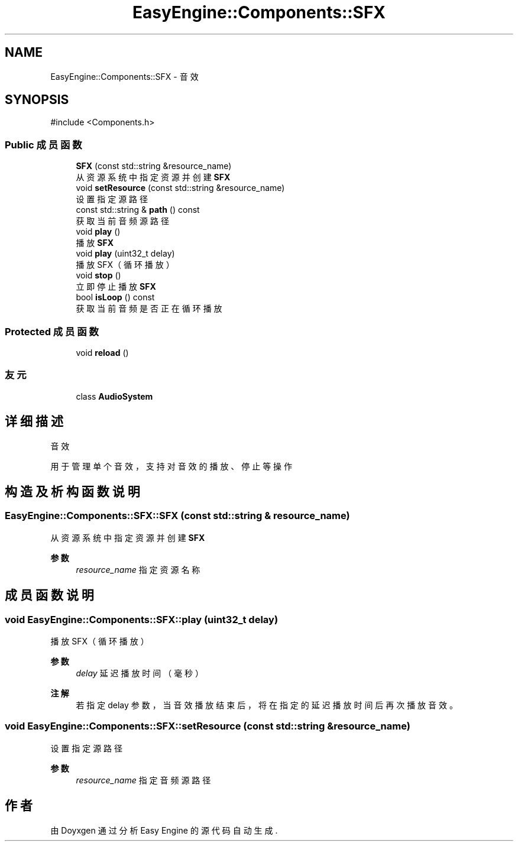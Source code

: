 .TH "EasyEngine::Components::SFX" 3 "Version 1.1.0-alpha" "Easy Engine" \" -*- nroff -*-
.ad l
.nh
.SH NAME
EasyEngine::Components::SFX \- 音效  

.SH SYNOPSIS
.br
.PP
.PP
\fR#include <Components\&.h>\fP
.SS "Public 成员函数"

.in +1c
.ti -1c
.RI "\fBSFX\fP (const std::string &resource_name)"
.br
.RI "从资源系统中指定资源并创建 \fBSFX\fP "
.ti -1c
.RI "void \fBsetResource\fP (const std::string &resource_name)"
.br
.RI "设置指定源路径 "
.ti -1c
.RI "const std::string & \fBpath\fP () const"
.br
.RI "获取当前音频源路径 "
.ti -1c
.RI "void \fBplay\fP ()"
.br
.RI "播放 \fBSFX\fP "
.ti -1c
.RI "void \fBplay\fP (uint32_t delay)"
.br
.RI "播放 SFX（循环播放） "
.ti -1c
.RI "void \fBstop\fP ()"
.br
.RI "立即停止播放 \fBSFX\fP "
.ti -1c
.RI "bool \fBisLoop\fP () const"
.br
.RI "获取当前音频是否正在循环播放 "
.in -1c
.SS "Protected 成员函数"

.in +1c
.ti -1c
.RI "void \fBreload\fP ()"
.br
.in -1c
.SS "友元"

.in +1c
.ti -1c
.RI "class \fBAudioSystem\fP"
.br
.in -1c
.SH "详细描述"
.PP 
音效 

用于管理单个音效，支持对音效的播放、停止等操作 
.SH "构造及析构函数说明"
.PP 
.SS "EasyEngine::Components::SFX::SFX (const std::string & resource_name)"

.PP
从资源系统中指定资源并创建 \fBSFX\fP 
.PP
\fB参数\fP
.RS 4
\fIresource_name\fP 指定资源名称 
.RE
.PP

.SH "成员函数说明"
.PP 
.SS "void EasyEngine::Components::SFX::play (uint32_t delay)"

.PP
播放 SFX（循环播放） 
.PP
\fB参数\fP
.RS 4
\fIdelay\fP 延迟播放时间（毫秒） 
.RE
.PP
\fB注解\fP
.RS 4
若指定 \fRdelay\fP 参数，当音效播放结束后，将在指定的延迟播放时间后再次播放音效。 
.RE
.PP

.SS "void EasyEngine::Components::SFX::setResource (const std::string & resource_name)"

.PP
设置指定源路径 
.PP
\fB参数\fP
.RS 4
\fIresource_name\fP 指定音频源路径 
.RE
.PP


.SH "作者"
.PP 
由 Doyxgen 通过分析 Easy Engine 的 源代码自动生成\&.

